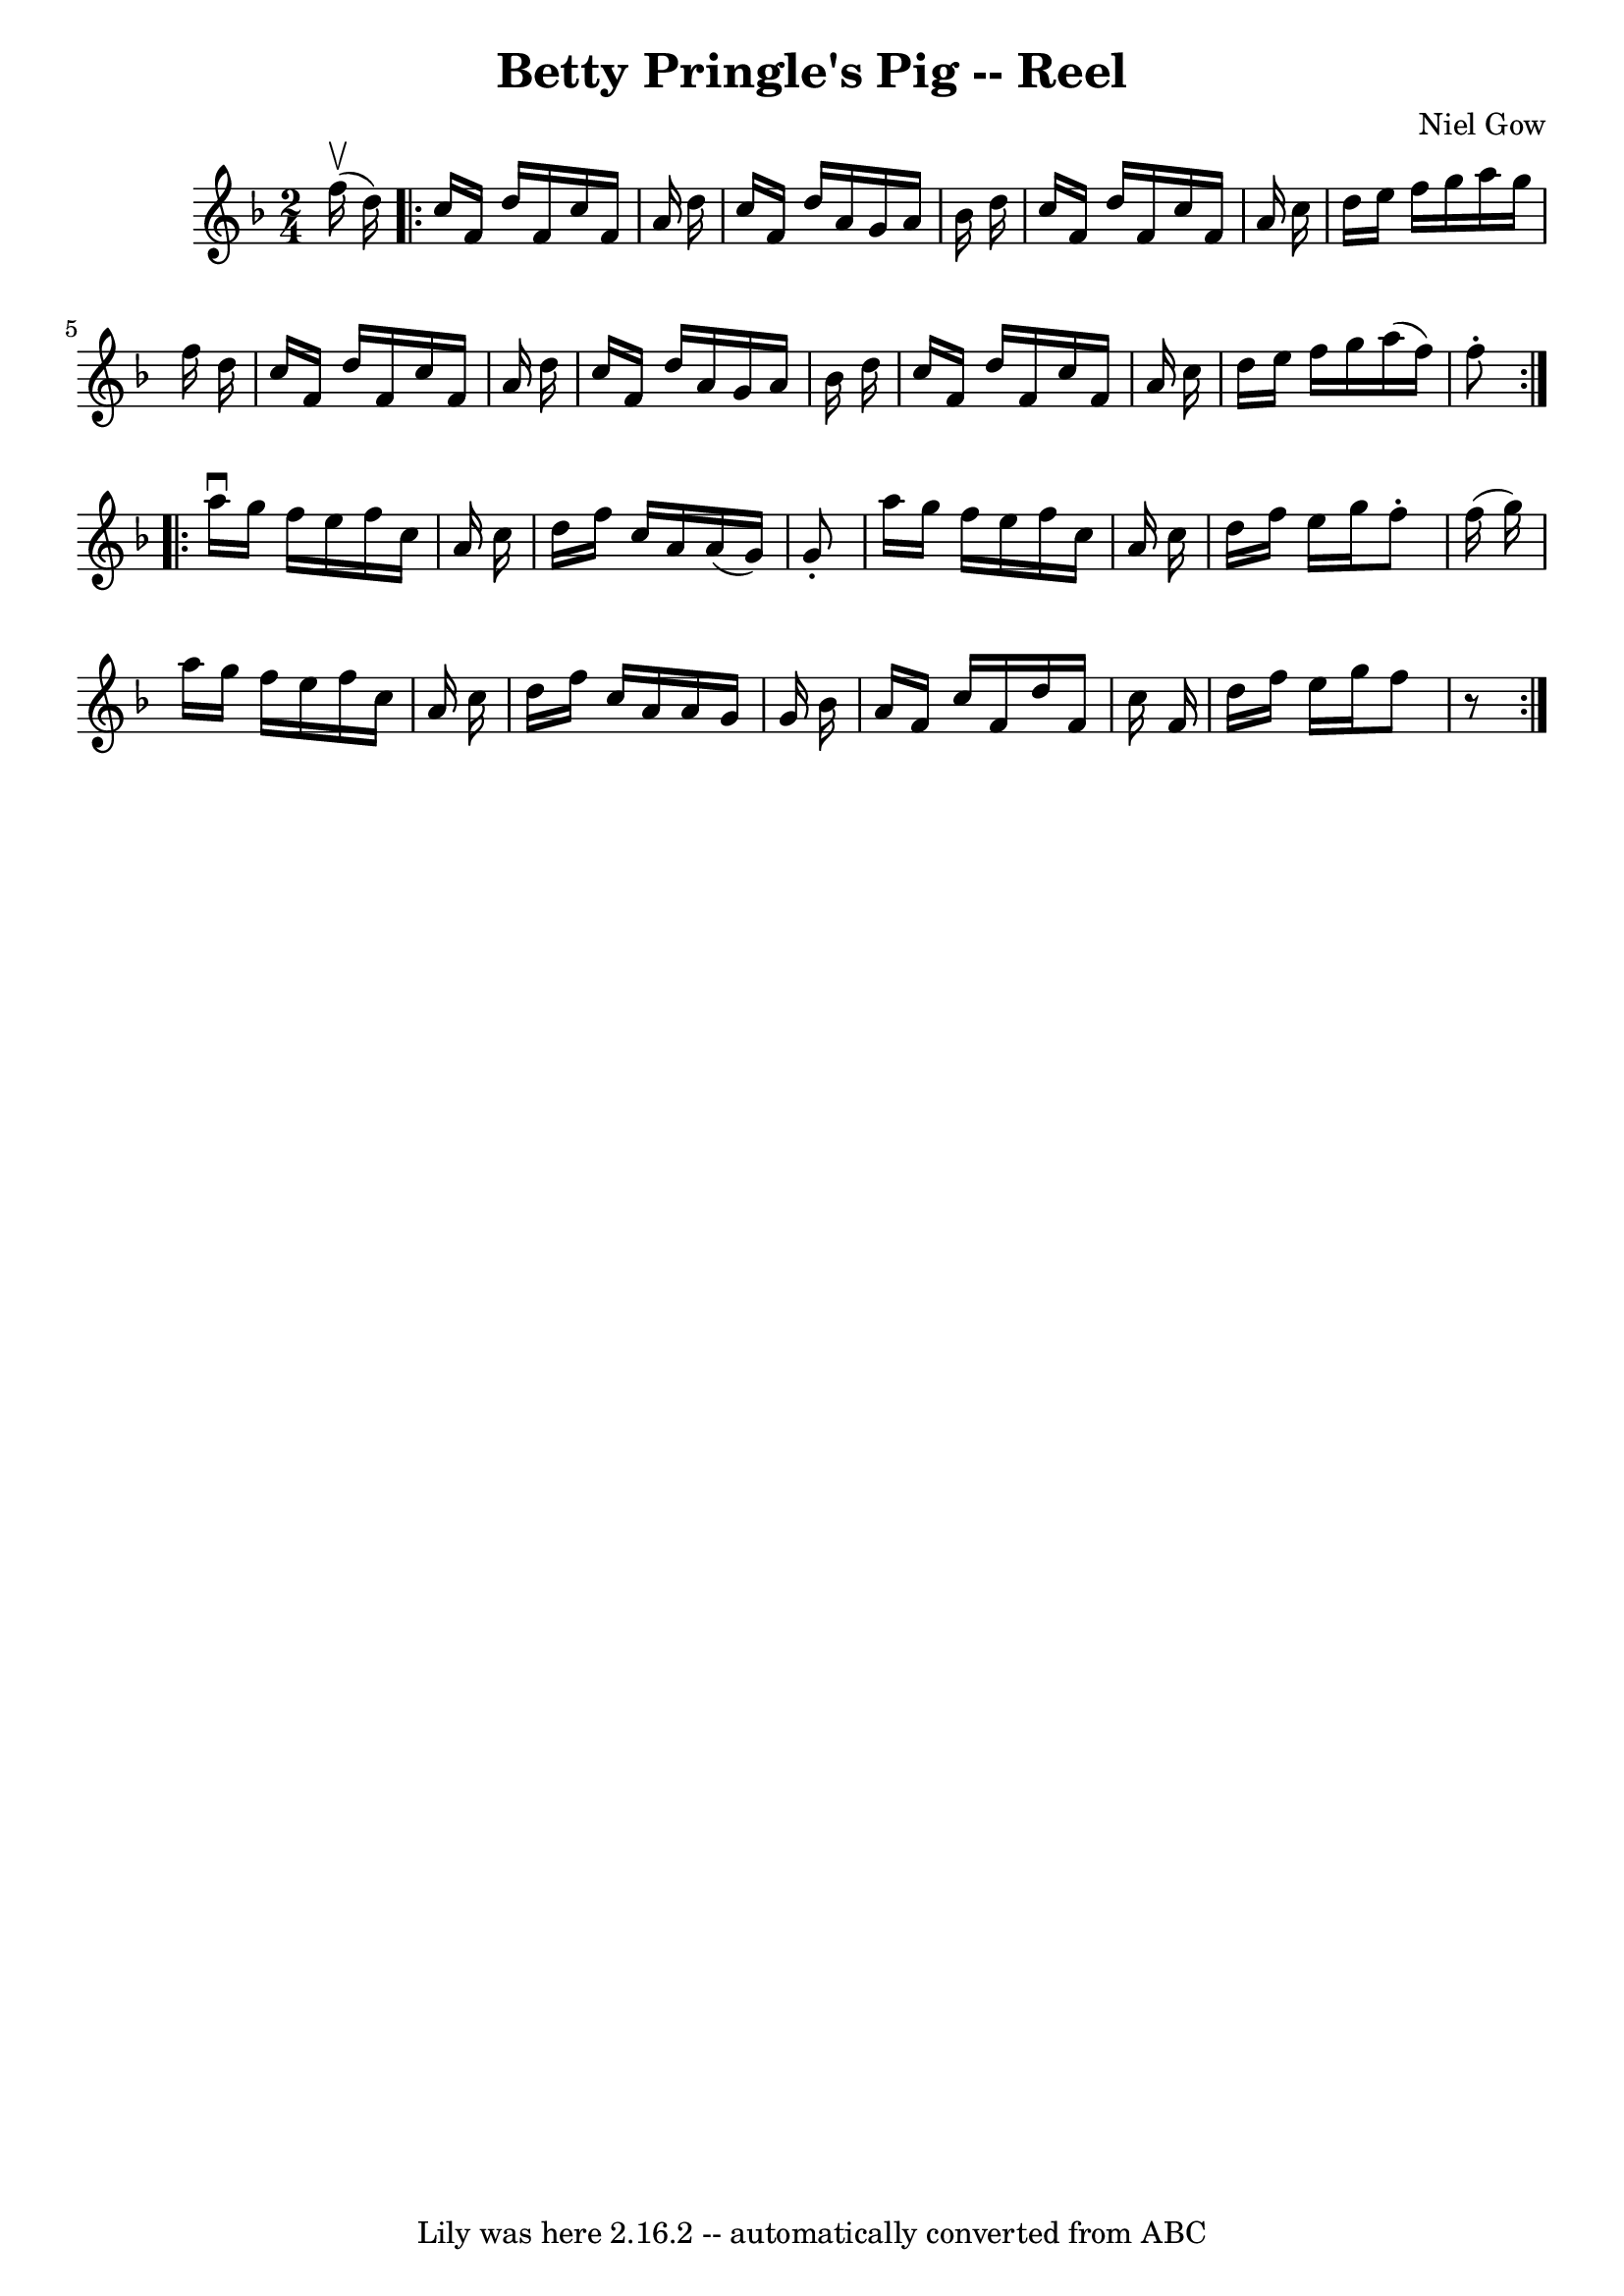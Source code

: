 \version "2.7.40"
\header {
	book = "Ryan's Mammoth Collection"
	composer = "Niel Gow"
	crossRefNumber = "1"
	footnotes = "\\\\254"
	tagline = "Lily was here 2.16.2 -- automatically converted from ABC"
	title = "Betty Pringle's Pig -- Reel"
}
voicedefault =  {
\set Score.defaultBarType = "empty"

\time 2/4 \key f \major   f''16 ^\upbow(   d''16  -) \repeat volta 2 {     
c''16    f'16    d''16    f'16    c''16    f'16    a'16    d''16    \bar "|"   
c''16    f'16    d''16    a'16    g'16    a'16    bes'16    d''16    \bar "|"   
c''16    f'16    d''16    f'16    c''16    f'16    a'16    c''16    \bar "|"   
d''16    e''16    f''16    g''16    a''16    g''16    f''16    d''16    
\bar "|"     c''16    f'16    d''16    f'16    c''16    f'16    a'16    d''16   
 \bar "|"   c''16    f'16    d''16    a'16    g'16    a'16    bes'16    d''16   
 \bar "|"   c''16    f'16    d''16    f'16    c''16    f'16    a'16    c''16    
\bar "|"   d''16    e''16    f''16    g''16    a''16 (   f''16  -)   f''8 -.   
}     \repeat volta 2 {   a''16 ^\downbow   g''16    f''16    e''16    f''16    
c''16    a'16    c''16    \bar "|"   d''16    f''16    c''16    a'16    a'16 (  
 g'16  -)   g'8 -.   \bar "|"   a''16    g''16    f''16    e''16    f''16    
c''16    a'16    c''16    \bar "|"   d''16    f''16    e''16    g''16    f''8 
-.   f''16 (   g''16  -)   \bar "|"     a''16    g''16    f''16    e''16    
f''16    c''16    a'16    c''16    \bar "|"   d''16    f''16    c''16    a'16   
 a'16    g'16    g'16    bes'16    \bar "|"   a'16    f'16    c''16    f'16    
d''16    f'16    c''16    f'16    \bar "|"   d''16    f''16    e''16    g''16   
 f''8    r8   }   
}

\score{
    <<

	\context Staff="default"
	{
	    \voicedefault 
	}

    >>
	\layout {
	}
	\midi {}
}
